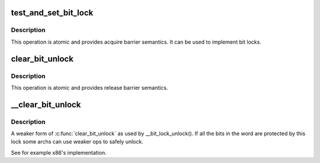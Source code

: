 .. -*- coding: utf-8; mode: rst -*-
.. src-file: include/asm-generic/bitops/lock.h

.. _`test_and_set_bit_lock`:

test_and_set_bit_lock
=====================

.. c:function::  test_and_set_bit_lock( nr,  addr)

    Set a bit and return its old value, for lock

    :param  nr:
        Bit to set

    :param  addr:
        Address to count from

.. _`test_and_set_bit_lock.description`:

Description
-----------

This operation is atomic and provides acquire barrier semantics.
It can be used to implement bit locks.

.. _`clear_bit_unlock`:

clear_bit_unlock
================

.. c:function::  clear_bit_unlock( nr,  addr)

    Clear a bit in memory, for unlock

    :param  nr:
        the bit to set

    :param  addr:
        the address to start counting from

.. _`clear_bit_unlock.description`:

Description
-----------

This operation is atomic and provides release barrier semantics.

.. _`__clear_bit_unlock`:

\__clear_bit_unlock
===================

.. c:function::  __clear_bit_unlock( nr,  addr)

    Clear a bit in memory, for unlock

    :param  nr:
        the bit to set

    :param  addr:
        the address to start counting from

.. _`__clear_bit_unlock.description`:

Description
-----------

A weaker form of \ :c:func:`clear_bit_unlock`\  as used by \__bit_lock_unlock(). If all
the bits in the word are protected by this lock some archs can use weaker
ops to safely unlock.

See for example x86's implementation.

.. This file was automatic generated / don't edit.

